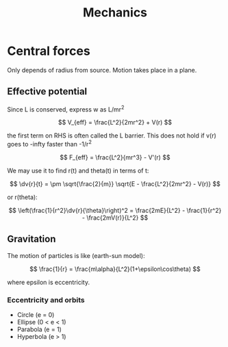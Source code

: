 #+TITLE: Mechanics
#+STARTUP: latexpreview

* Central forces

Only depends of radius from source. Motion takes place in a plane.

** Effective potential

Since L is conserved, express w as L/mr^2

\[
V_{eff} = \frac{L^2}{2mr^2} + V(r)
\]

the first term on RHS is often called the L barrier. This does not hold if v(r) goes to -infty faster than -1/r^2

\[
F_{eff} = \frac{L^2}{mr^3} - V'(r)
\]

We may use it to find r(t) and theta(t) in terms of t:

\[
\dv{r}{t} = \pm \sqrt{\frac{2}{m}} \sqrt{E - \frac{L^2}{2mr^2} - V(r)}
\]

or r(theta):

\[
\left(\frac{1}{r^2}\dv{r}{\theta}\right)^2 = \frac{2mE}{L^2} - \frac{1}{r^2} - \frac{2mV(r)}{L^2}
\]

** Gravitation

The motion of particles is like (earth-sun model):

\[
\frac{1}{r} = \frac{m\alpha}{L^2}(1+\epsilon\cos\theta)
\]

where epsilon is eccentricity.

*** Eccentricity and orbits


- Circle (e = 0)
- Ellipse (0 < e < 1)
- Parabola (e = 1)
- Hyperbola (e > 1)
